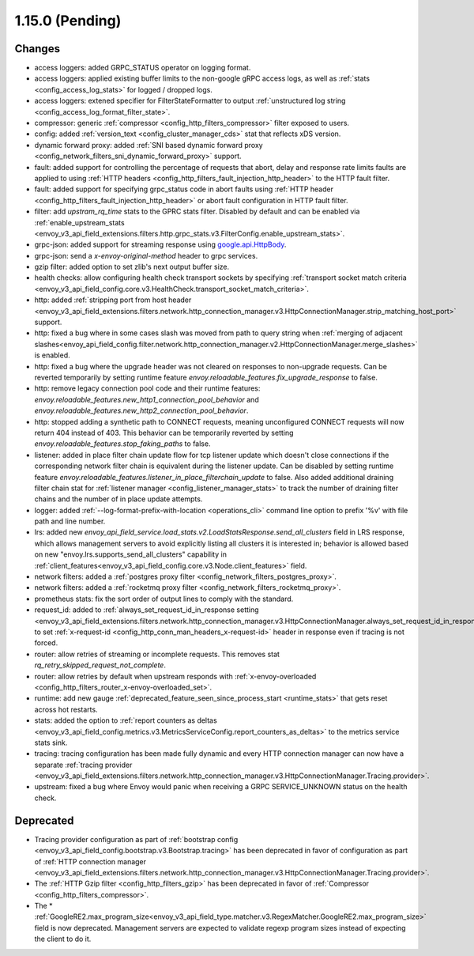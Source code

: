 1.15.0 (Pending)
================

Changes
-------

* access loggers: added GRPC_STATUS operator on logging format.
* access loggers: applied existing buffer limits to the non-google gRPC access logs, as well as :ref:`stats <config_access_log_stats>` for logged / dropped logs.
* access loggers: extened specifier for FilterStateFormatter to output :ref:`unstructured log string <config_access_log_format_filter_state>`.
* compressor: generic :ref:`compressor <config_http_filters_compressor>` filter exposed to users.
* config: added :ref:`version_text <config_cluster_manager_cds>` stat that reflects xDS version.
* dynamic forward proxy: added :ref:`SNI based dynamic forward proxy <config_network_filters_sni_dynamic_forward_proxy>` support.
* fault: added support for controlling the percentage of requests that abort, delay and response rate limits faults
  are applied to using :ref:`HTTP headers <config_http_filters_fault_injection_http_header>` to the HTTP fault filter.
* fault: added support for specifying grpc_status code in abort faults using
  :ref:`HTTP header <config_http_filters_fault_injection_http_header>` or abort fault configuration in HTTP fault filter.
* filter: add `upstram_rq_time` stats to the GPRC stats filter.
  Disabled by default and can be enabled via :ref:`enable_upstream_stats <envoy_v3_api_field_extensions.filters.http.grpc_stats.v3.FilterConfig.enable_upstream_stats>`.
* grpc-json: added support for streaming response using
  `google.api.HttpBody <https://github.com/googleapis/googleapis/blob/master/google/api/httpbody.proto>`_.
* grpc-json: send a `x-envoy-original-method` header to grpc services.
* gzip filter: added option to set zlib's next output buffer size.
* health checks: allow configuring health check transport sockets by specifying :ref:`transport socket match criteria <envoy_v3_api_field_config.core.v3.HealthCheck.transport_socket_match_criteria>`.
* http: added :ref:`stripping port from host header <envoy_v3_api_field_extensions.filters.network.http_connection_manager.v3.HttpConnectionManager.strip_matching_host_port>` support.
* http: fixed a bug where in some cases slash was moved from path to query string when :ref:`merging of adjacent slashes<envoy_api_field_config.filter.network.http_connection_manager.v2.HttpConnectionManager.merge_slashes>` is enabled.
* http: fixed a bug where the upgrade header was not cleared on responses to non-upgrade requests.
  Can be reverted temporarily by setting runtime feature `envoy.reloadable_features.fix_upgrade_response` to false.
* http: remove legacy connection pool code and their runtime features: `envoy.reloadable_features.new_http1_connection_pool_behavior` and
  `envoy.reloadable_features.new_http2_connection_pool_behavior`.
* http: stopped adding a synthetic path to CONNECT requests, meaning unconfigured CONNECT requests will now return 404 instead of 403. This behavior can be temporarily reverted by setting `envoy.reloadable_features.stop_faking_paths` to false.
* listener: added in place filter chain update flow for tcp listener update which doesn't close connections if the corresponding network filter chain is equivalent during the listener update.
  Can be disabled by setting runtime feature `envoy.reloadable_features.listener_in_place_filterchain_update` to false.
  Also added additional draining filter chain stat for :ref:`listener manager <config_listener_manager_stats>` to track the number of draining filter chains and the number of in place update attempts.
* logger: added :ref:`--log-format-prefix-with-location <operations_cli>` command line option to prefix '%v' with file path and line number.
* lrs: added new *envoy_api_field_service.load_stats.v2.LoadStatsResponse.send_all_clusters* field
  in LRS response, which allows management servers to avoid explicitly listing all clusters it is
  interested in; behavior is allowed based on new "envoy.lrs.supports_send_all_clusters" capability
  in :ref:`client_features<envoy_v3_api_field_config.core.v3.Node.client_features>` field.
* network filters: added a :ref:`postgres proxy filter <config_network_filters_postgres_proxy>`.
* network filters: added a :ref:`rocketmq proxy filter <config_network_filters_rocketmq_proxy>`.
* prometheus stats: fix the sort order of output lines to comply with the standard.
* request_id: added to :ref:`always_set_request_id_in_response setting <envoy_v3_api_field_extensions.filters.network.http_connection_manager.v3.HttpConnectionManager.always_set_request_id_in_response>`
  to set :ref:`x-request-id <config_http_conn_man_headers_x-request-id>` header in response even if
  tracing is not forced.
* router: allow retries of streaming or incomplete requests. This removes stat `rq_retry_skipped_request_not_complete`.
* router: allow retries by default when upstream responds with :ref:`x-envoy-overloaded <config_http_filters_router_x-envoy-overloaded_set>`.
* runtime: add new gauge :ref:`deprecated_feature_seen_since_process_start <runtime_stats>` that gets reset across hot restarts.
* stats: added the option to :ref:`report counters as deltas <envoy_v3_api_field_config.metrics.v3.MetricsServiceConfig.report_counters_as_deltas>` to the metrics service stats sink.
* tracing: tracing configuration has been made fully dynamic and every HTTP connection manager
  can now have a separate :ref:`tracing provider <envoy_v3_api_field_extensions.filters.network.http_connection_manager.v3.HttpConnectionManager.Tracing.provider>`.
* upstream: fixed a bug where Envoy would panic when receiving a GRPC SERVICE_UNKNOWN status on the health check.

Deprecated
----------

* Tracing provider configuration as part of :ref:`bootstrap config <envoy_v3_api_field_config.bootstrap.v3.Bootstrap.tracing>`
  has been deprecated in favor of configuration as part of :ref:`HTTP connection manager
  <envoy_v3_api_field_extensions.filters.network.http_connection_manager.v3.HttpConnectionManager.Tracing.provider>`.
* The :ref:`HTTP Gzip filter <config_http_filters_gzip>` has been deprecated in favor of
  :ref:`Compressor <config_http_filters_compressor>`.
* The * :ref:`GoogleRE2.max_program_size<envoy_v3_api_field_type.matcher.v3.RegexMatcher.GoogleRE2.max_program_size>`
  field is now deprecated. Management servers are expected to validate regexp program sizes
  instead of expecting the client to do it.
